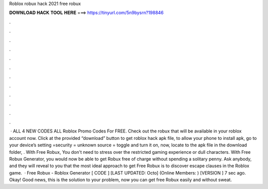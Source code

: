 Roblox robux hack 2021 free robux

𝐃𝐎𝐖𝐍𝐋𝐎𝐀𝐃 𝐇𝐀𝐂𝐊 𝐓𝐎𝐎𝐋 𝐇𝐄𝐑𝐄 ===> https://tinyurl.com/5n9bysrn?198846

.

.

.

.

.

.

.

.

.

.

.

.

 · ALL 4 NEW CODES ALL Roblox Promo Codes For FREE. Check out the robux that will be available in your roblox account now. Click at the provided “download” button to get roblox hack apk file, to allow your phone to install apk, go to your device’s setting =security = unknown source = toggle and turn it on, now, locate to the apk file in the download folder, . With Free Robux, You don't need to stress over the restricted gaming experience or dull characters. With Free Robux Generator, you would now be able to get Robux free of charge without spending a solitary penny. Ask anybody, and they will reveal to you that the most ideal approach to get Free Robux is to discover escape clauses in the Roblox game.  · Free Robux - Roblox Generator [ CODE ] [LAST UPDATED: Octo] (Online Members: ) [VERSION ] 7 sec ago. Okay! Good news, this is the solution to your problem, now you can get free Robux easily and without sweat.